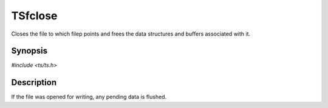 .. Licensed to the Apache Software Foundation (ASF) under one or more
   contributor license agreements.  See the NOTICE file distributed
   with this work for additional information regarding copyright
   ownership.  The ASF licenses this file to you under the Apache
   License, Version 2.0 (the "License"); you may not use this file
   except in compliance with the License.  You may obtain a copy of
   the License at

      http://www.apache.org/licenses/LICENSE-2.0

   Unless required by applicable law or agreed to in writing, software
   distributed under the License is distributed on an "AS IS" BASIS,
   WITHOUT WARRANTIES OR CONDITIONS OF ANY KIND, either express or
   implied.  See the License for the specific language governing
   permissions and limitations under the License.


TSfclose
========

Closes the file to which filep points and frees the data structures
and buffers associated with it.


Synopsis
--------

`#include <ts/ts.h>`

.. c:function:: void TSfclose(TSFile filep)


Description
-----------

If the file was opened for writing, any pending data is flushed.
